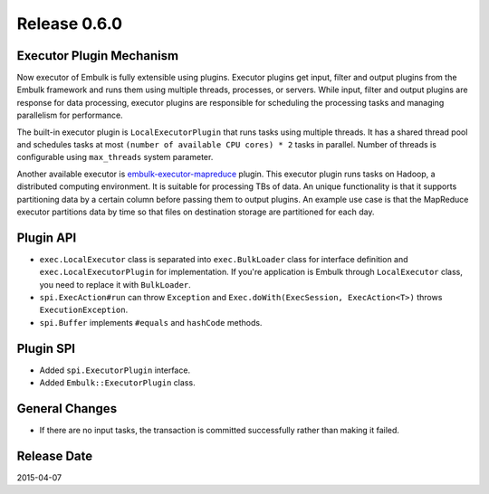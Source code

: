 Release 0.6.0
==================================

Executor Plugin Mechanism
-------------------------

Now executor of Embulk is fully extensible using plugins. Executor plugins get input, filter and output plugins from the Embulk framework and runs them using multiple threads, processes, or servers. While input, filter and output plugins are response for data processing, executor plugins are responsible for scheduling the processing tasks and managing parallelism for performance.

The built-in executor plugin is ``LocalExecutorPlugin`` that runs tasks using multiple threads. It has a shared thread pool and schedules tasks at most ``(number of available CPU cores) * 2`` tasks in parallel. Number of threads is configurable using ``max_threads`` system parameter.

Another available executor is `embulk-executor-mapreduce <https://github.com/embulk/embulk-executor-mapreduce>`_ plugin. This executor plugin runs tasks on Hadoop, a distributed computing environment. It is suitable for processing TBs of data. An unique functionality is that it supports partitioning data by a certain column before passing them to output plugins. An example use case is that the MapReduce executor partitions data by time so that files on destination storage are partitioned for each day.

Plugin API
------------------

* ``exec.LocalExecutor`` class is separated into ``exec.BulkLoader`` class for interface definition and ``exec.LocalExecutorPlugin`` for implementation. If you're application is Embulk through ``LocalExecutor`` class, you need to replace it with ``BulkLoader``.
* ``spi.ExecAction#run`` can throw ``Exception`` and ``Exec.doWith(ExecSession, ExecAction<T>)`` throws ``ExecutionException``.
* ``spi.Buffer`` implements ``#equals`` and ``hashCode`` methods.

Plugin SPI
------------------

* Added ``spi.ExecutorPlugin`` interface.
* Added ``Embulk::ExecutorPlugin`` class.

General Changes
------------------

* If there are no input tasks, the transaction is committed successfully rather than making it failed.


Release Date
------------------
2015-04-07
